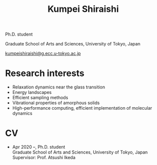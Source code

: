 #+title: Kumpei Shiraishi

# #+html: <div class="container">
# #+html: <div class="row">
# #+html: <div class="col-sm-3">

# #+attr_html: :style float:left; margin:0px 0px 20px 0px;
# #+attr_html: :width 200px
# #+attr_html: :alt   Portrait
# #+attr_html: :title Me
# file:/img/me0.jpg

# #+html: </div>
# #+html: <div class="col-sm-9">

Ph.D. student

Graduate School of Arts and Sciences, University of Tokyo, Japan

[[mailto:kumpeishiraishi@g.ecc.u-tokyo.ac.jp][kumpeishiraishi@g.ecc.u-tokyo.ac.jp]]

# #+html: </div>
# #+html: </div>
# #+html: </div>

* Research interests
- Relaxation dynamics near the glass transition
- Energy landscapes
- Efficient sampling methods
- Vibrational properties of amorphous solids
- High-performance computing, efficient implementation of molecular dynamics

* CV
- Apr 2020 --, Ph.D. student\\
  Graduate School of Arts and Sciences, University of Tokyo, Japan\\
  Supervisor: Prof. Atsushi Ikeda
